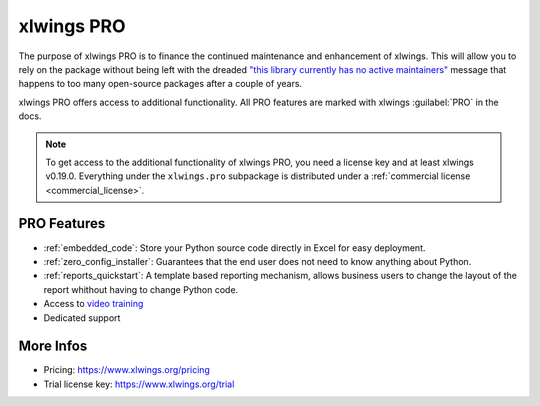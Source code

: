 .. _pro:

xlwings PRO
===========

The purpose of xlwings PRO is to finance the continued maintenance and enhancement of xlwings. This will allow you to rely on the package without being left with the dreaded `"this library currently has no active maintainers" <https://github.com/python-excel/xlrd>`_ message that happens to too many open-source packages after a couple of years.

xlwings PRO offers access to additional functionality. All PRO features are marked with xlwings :guilabel:`PRO` in the docs.

.. note::
    To get access to the additional functionality of xlwings PRO, you need a license key and at least xlwings v0.19.0. Everything under the ``xlwings.pro`` subpackage is distributed under a :ref:`commercial license <commercial_license>`.

PRO Features
------------

* :ref:`embedded_code`: Store your Python source code directly in Excel for easy deployment.
* :ref:`zero_config_installer`: Guarantees that the end user does not need to know anything about Python.
* :ref:`reports_quickstart`: A template based reporting mechanism, allows business users to change the layout of the report whithout having to change Python code.
* Access to `video training <https://training.xlwings.org/p/xlwings>`_
* Dedicated support

More Infos
----------

* Pricing: https://www.xlwings.org/pricing
* Trial license key: https://www.xlwings.org/trial